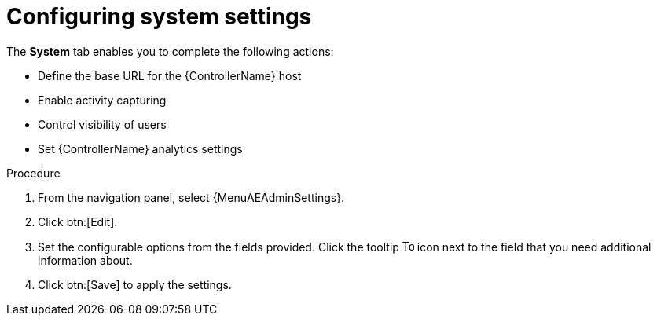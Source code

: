 [id="controller-configure-system"]

= Configuring system settings

The *System* tab enables you to complete the following actions:

* Define the base URL for the {ControllerName} host
//* Configure alerts
* Enable activity capturing
* Control visibility of users
* Set {ControllerName} analytics settings
//* Enable certain {ControllerName} features and functionality through a license file
//* Configure logging aggregation options

.Procedure

. From the navigation panel, select {MenuAEAdminSettings}.
. Click btn:[Edit].
//. Choose from the following *System* options:
//* *Miscellaneous System settings*: Enable activity streams, specify the default {ExecEnvShort}, define the base URL for the {ControllerName} host, enable {ControllerName} administration alerts, set user visibility, define analytics, specify usernames and passwords, and configure proxies.
//* *Miscellaneous Authentication settings*: Configure options associated with authentication methods (built-in or SSO), sessions (timeout, number of sessions logged in, tokens), and social authentication mapping.
//* *Logging settings*: Configure logging options based on the type you choose:
//+
//image::ag-configure-aap-system-logging-types.png[Logging settings]
//+
//For more information about each of the logging aggregation types, see the xref:assembly-controller-logging-aggregation[Logging and Aggregation] section.
. Set the configurable options from the fields provided.
Click the tooltip image:question_circle.png[Tool tip,15,15] icon next to the field that you need additional information about.
//+
//The following is an example of the *Miscellaneous System* settings:
//+
//image::ag-configure-aap-system.png[Misc. system settings]
. Click btn:[Save] to apply the settings.
